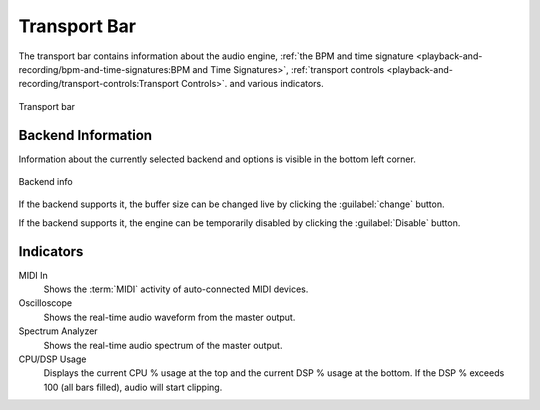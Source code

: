 .. SPDX-FileCopyrightText: © 2019, 2022, 2024 Alexandros Theodotou <alex@zrythm.org>
   SPDX-License-Identifier: GFDL-1.3-invariants-or-later
.. This is part of the Zrythm Manual.
   See the file index.rst for copying conditions.

.. _transport-bar:

Transport Bar
=============

The transport bar contains information about the audio engine,
:ref:`the BPM and time signature <playback-and-recording/bpm-and-time-signatures:BPM and Time Signatures>`,
:ref:`transport controls <playback-and-recording/transport-controls:Transport Controls>`.
and various indicators.

.. figure:: /_static/img/transport-bar.png
   :align: center

   Transport bar

Backend Information
-------------------
Information about the currently selected backend and
options is visible in the bottom left corner.

.. figure:: /_static/img/backend-info.png
   :align: center

   Backend info

If the backend supports it, the buffer size can be
changed live by clicking the :guilabel:`change`
button.

If the backend supports it, the engine can be
temporarily disabled by clicking the
:guilabel:`Disable` button.

Indicators
----------

MIDI In
  Shows the :term:`MIDI` activity of auto-connected MIDI devices.
Oscilloscope
  Shows the real-time audio waveform from the master output.
Spectrum Analyzer
  Shows the real-time audio spectrum of the master output.
CPU/DSP Usage
  Displays the current CPU % usage at the
  top and the current DSP % usage at the bottom. If
  the DSP % exceeds 100 (all bars filled), audio will
  start clipping.
